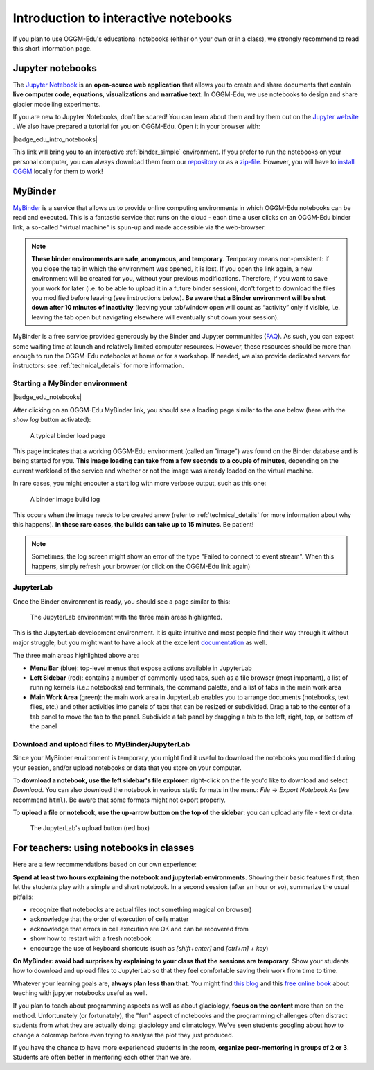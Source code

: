 .. _notebooks_howto:

Introduction to interactive notebooks
=====================================

If you plan to use OGGM-Edu's educational notebooks (either on your own or in
a class), we strongly recommend to read this short information page.

Jupyter notebooks
-----------------

The `Jupyter Notebook <https://jupyter.org>`_ is an **open-source web application**
that allows you to create and share documents that contain **live computer code**,
**equations**, **visualizations** and **narrative text**. In OGGM-Edu, we use
notebooks to design and share glacier modelling experiments.

If you are new to Jupyter Notebooks, don't be scared! You can learn about them
and try them out on the `Jupyter website <https://jupyter.org>`_ .
We also have prepared a tutorial for you on OGGM-Edu. Open it in your browser with:

|badge_edu_intro_notebooks|

This link will bring you to an interactive :ref:`binder_simple` environment.
If you prefer to run the notebooks on your personal computer, you can always
download them from our `repository <https://github.com/OGGM/oggm-edu-notebooks>`_
or as a `zip-file <https://github.com/OGGM/oggm-edu-notebooks/archive/master.zip>`_.
However, you will have to `install OGGM <https://docs.oggm.org/en/stable/installing-oggm.html>`_
locally for them to work!

.. _binder_simple:

MyBinder
--------

`MyBinder <https://mybinder.org>`_ is a service that allows us to provide online
computing environments in which OGGM-Edu notebooks can be read and executed.
This is a fantastic service that runs on the cloud - each time a user clicks
on an OGGM-Edu binder link, a so-called "virtual machine" is spun-up and made
accessible via the web-browser.

.. note::

  **These binder environments are safe, anonymous, and temporary**. Temporary
  means non-persistent: if you close the tab in which the environment was opened,
  it is lost. If you open the link again, a new environment will be created for
  you, without your previous modifications. Therefore, if you want to save your
  work for later (i.e. to be able to upload it in a future binder session), don't
  forget to download the files you modified before leaving (see instructions below).
  **Be aware that a Binder environment will be shut down after 10 minutes of
  inactivity** (leaving your tab/window open will count as “activity” only
  if visible, i.e. leaving the tab open but navigating elsewhere will eventually
  shut down your session).

MyBinder is a free service provided generously by the Binder and Jupyter
communities (`FAQ <https://mybinder.readthedocs.io/en/latest/faq.html>`_).
As such, you can expect some waiting time at launch and relatively limited
computer resources. However, these resources should be more than enough to
run the OGGM-Edu notebooks at home or for a workshop. If needed, we also
provide dedicated servers for instructors: see :ref:`technical_details`
for more information.

Starting a MyBinder environment
~~~~~~~~~~~~~~~~~~~~~~~~~~~~~~~

|badge_edu_notebooks|

After clicking on an OGGM-Edu MyBinder link, you should see a loading page
similar to the one below (here with the *show log* button activated):

.. figure::  _static/docs_binder_launch.png
    :width: 100%

    A typical binder load page

This page indicates that a working OGGM-Edu environment (called an "image")
was found on the Binder database and is being started for you. **This
image loading can take from a few seconds to a couple of minutes**, depending
on the current workload of the service and whether or not the image was already
loaded on the virtual machine.

In rare cases, you might encouter a start log with more verbose output,
such as this one:

.. figure::  _static/docs_binder_launch_build.png
    :width: 100%

    A binder image build log

This occurs when the image needs to be created anew (refer to
:ref:`technical_details` for more information about why this happens). **In
these rare cases, the builds can take up to 15 minutes**. Be patient!

.. note::

    Sometimes, the log screen might show an error of the type "Failed to connect
    to event stream". When this happens, simply refresh your browser (or
    click on the OGGM-Edu link again)


JupyterLab
~~~~~~~~~~

Once the Binder environment is ready, you should see a page similar to this:

.. figure::  _static/docs_binder_jlab.png
    :width: 100%

    The JupyterLab environment with the three main areas highlighted.


This is the JupyterLab development environment. It is quite intuitive and most
people find their way through it without major struggle, but you
might want to have a look at the excellent
`documentation <https://jupyterlab.readthedocs.io/en/stable/user/interface.html>`_
as well.

The three main areas highlighted above are:

- **Menu Bar** (blue): top-level menus that expose actions available in JupyterLab
- **Left Sidebar** (red): contains a number of commonly-used tabs, such as a file
  browser (most important), a list of running kernels (i.e.: notebooks) and
  terminals, the command palette, and a list of tabs in the main work area
- **Main Work Area** (green): the main work area in JupyterLab enables you to arrange
  documents (notebooks, text files, etc.) and other activities into panels of
  tabs that can be resized or subdivided. Drag a tab to the center of a tab
  panel to move the tab to the panel. Subdivide a tab panel by dragging a tab
  to the left, right, top, or bottom of the panel


Download and upload files to MyBinder/JupyterLab
~~~~~~~~~~~~~~~~~~~~~~~~~~~~~~~~~~~~~~~~~~~~~~~~

Since your MyBinder environment is temporary, you might find it useful to download
the notebooks you modified during your session, and/or upload notebooks or data
that you store on your computer.

To **download a notebook, use the left sidebar's file explorer**:
right-click on the file you'd like to download and select `Download`. You
can also download the notebook in various static formats
in the menu: `File` → `Export Notebook As` (we recommend
``html``). Be aware that some formats might not export properly.


To **upload a file or notebook, use the up-arrow button on the top of the
sidebar**: you can upload any file - text or data.

.. figure::  _static/docs_binder_upload.png
    :width: 70%

    The JupyterLab's upload button (red box)

.. _nbs_in_class:

For teachers: using notebooks in classes
----------------------------------------

Here are a few recommendations based on our own experience:

**Spend at least two hours explaining the notebook and jupyterlab environments**.
Showing their basic features first, then let the students play with a simple and
short notebook. In a second session (after an hour or so),
summarize the usual pitfalls:

- recognize that notebooks are actual files (not something magical on browser)
- acknowledge that the order of execution of cells matter
- acknowledge that errors in cell execution are OK and can be recovered from
- show how to restart with a fresh notebook
- encourage the use of keyboard shortcuts (such as `[shift+enter]` and
  `[ctrl+m] + key`)

**On MyBinder: avoid bad surprises by explaining to your class that the sessions
are temporary**. Show your students how to download and upload files to
JupyterLab so that they feel comfortable saving their work from time to time.

Whatever your learning goals are, **always plan less than that**. You might
find `this blog <https://medium.com/@jasonjwilliamsny/4-practical-suggestions-for-using-jupyter-notebooks-in-tutorials-9c478c8c0032>`_
and this `free online book <https://jupyter4edu.github.io/jupyter-edu-book/>`_
about teaching with jupyter notebooks useful as well.

If you plan to teach about programming aspects as well as about
glaciology, **focus on the content** more than on the method. Unfortunately
(or fortunately), the "fun" aspect of notebooks and the programming challenges
often distract students from what they are actually doing: glaciology and
climatology. We've seen students googling about how to change a colormap before
even trying to analyse the plot they just produced.

If you have the chance to have more experienced students in the room,
**organize peer-mentoring in groups of 2 or 3**. Students are often better
in mentoring each other than we are.
